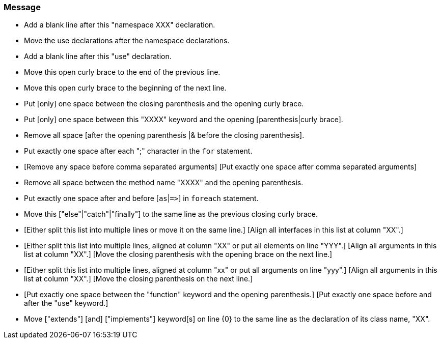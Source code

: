 === Message

* Add a blank line after this "namespace XXX" declaration.
* Move the use declarations after the namespace declarations.
* Add a blank line after this "use" declaration.
* Move this open curly brace to the end of the previous line.
* Move this open curly brace to the beginning of the next line.
* Put [only] one space between the closing parenthesis and the opening curly brace.
* Put [only] one space between this "XXXX" keyword and the opening [parenthesis|curly brace].
* Remove all space [after the opening parenthesis |& before the closing parenthesis]. 
* Put exactly one space after each ";" character in the ``++for++`` statement.
* [Remove any space before comma separated arguments] [Put exactly one space after comma separated arguments]
* Remove all space between the method name "XXXX" and the opening parenthesis.
* Put exactly one space after and before [``++as++``|``++=>++``] in ``++foreach++`` statement.
* Move this ["else"|"catch"|"finally"] to the same line as the previous closing curly brace.
* [Either split this list into multiple lines or move it on the same line.] [Align all interfaces in this list at column "XX".]
* [Either split this list into multiple lines, aligned at column "XX" or put all elements on line "YYY".] [Align all arguments in this list at column "XX".] [Move the closing parenthesis with the opening brace on the next line.]
* [Either split this list into multiple lines, aligned at column "xx" or put all arguments on line "yyy".] [Align all arguments in this list at column "XX".] [Move the closing parenthesis on the next line.]
* [Put exactly one space between the "function" keyword and the opening parenthesis.] [Put exactly one space before and after the "use" keyword.] 
* Move ["extends"] [and] ["implements"] keyword[s] on line {0} to the same line as the declaration of its class name, "XX".

